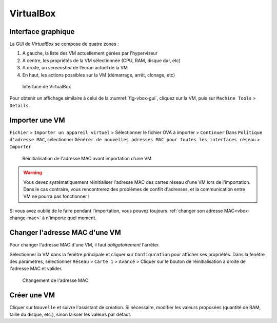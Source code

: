 VirtualBox
==========

Interface graphique
-------------------

La GUI de `VirtualBox` se compose de quatre zones :

#.	A gauche, la liste des VM actuellement gérées par l'hyperviseur
#.	A centre, les propriétés de la VM sélectionnée (CPU, RAM, disque dur, etc) 
#.	A droite, un *screenshot* de l’écran actuel de la VM
#.	En haut, les actions possibles sur la VM (démarrage, arrêt, clonage, etc)

.. _fig-vbox-gui:

.. figure:: images/vboxgui.png

	Interface de VirtualBox

Pour obtenir un affichage similaire à celui de la :numref:`fig-vbox-gui`, cliquez sur la VM, puis sur ``Machine Tools`` > ``Details``. 

Importer une VM
---------------

``Fichier`` > ``Importer un appareil virtuel`` > Sélectionner le fichier OVA à importer > ``Continuer``
Dans ``Politique d'adresse MAC``, sélectionner ``Générer de nouvelles adresses MAC pour toutes les interfaces réseau`` > ``Importer``

.. _fig-vbox-mac:

.. figure:: images/vbox-mac.png

	Réinitialisation de l'adresse MAC avant importation d'une VM

.. warning:: Vous devez systématiquement réinitialiser l'adresse MAC des cartes réseau d'une VM lors de l'importation. Dans le cas contraire, vous rencontrerez des problèmes de conflit d'adresses, et la communication entre VM ne pourra pas fonctionner !

Si vous avez oublié de le faire pendant l'importation, vous pouvez toujours :ref:`changer son adresse MAC<vbox-change-mac>` à n'importe quel moment. 

.. _vbox-change-mac:

Changer l'adresse MAC d'une VM
------------------------------

Pour changer l'adresse MAC d'une VM, il faut *obligatoirement* l'arrêter. 

Sélectionner la VM dans la fenêtre principale et cliquer sur ``Configuration`` pour afficher ses propriétés.
Dans la fenêtre des paramètres, sélectionner ``Réseau`` > ``Carte 1`` > ``Avancé`` > Cliquer sur le bouton de réinitialisation à droite de l'adresse MAC et valider. 

.. _fig-vbox-change-mac:

.. figure:: images/vbox-change-mac.png

	Changement de l'adresse MAC

Créer une VM
------------

Cliquer sur ``Nouvelle`` et suivre l'assistant de création. 
Si nécessaire, modifier les valeurs proposées (quantité de RAM, taille du disque, etc.), sinon laisser les valeurs par défaut. 
